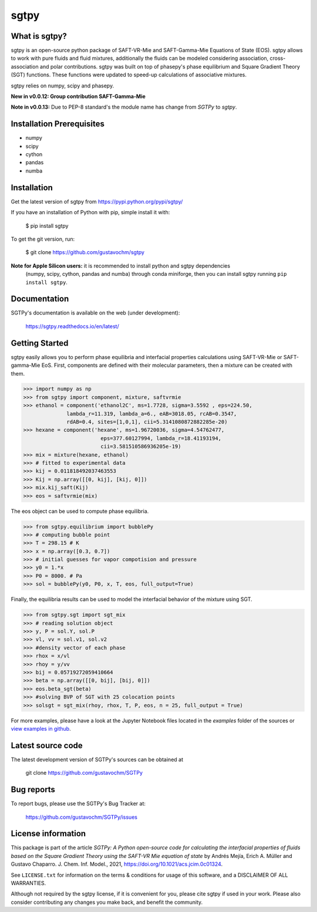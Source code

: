 =====
sgtpy
=====

What is sgtpy?
--------------

sgtpy is an open-source python package of SAFT-VR-Mie and SAFT-Gamma-Mie Equations of State (EOS).
sgtpy allows to work with pure fluids and fluid mixtures, additionally the fluids
can be modeled considering association, cross-association and polar contributions.
sgtpy was built on top of phasepy's phase equilibrium and Square
Gradient Theory (SGT) functions. These functions were updated to speed-up
calculations of associative mixtures.

sgtpy relies on numpy, scipy and phasepy.

**New in v0.0.12: Group contribution SAFT-Gamma-Mie**

**Note in v0.0.13:** Due to PEP-8 standard's the module name has change from `SGTPy` to `sgtpy`.


Installation Prerequisites
--------------------------
- numpy
- scipy
- cython
- pandas
- numba

Installation
------------

Get the latest version of sgtpy from
https://pypi.python.org/pypi/sgtpy/


If you have an installation of Python with pip, simple install it with:

    $ pip install sgtpy

To get the git version, run:

    $ git clone https://github.com/gustavochm/sgtpy

**Note for Apple Silicon users:** it is recommended to install python and sgtpy dependencies
 (numpy, scipy, cython, pandas and numba) through conda miniforge, then you can install sgtpy running
 ``pip install sgtpy``.

Documentation
-------------

SGTPy's documentation is available on the web (under development):

    https://sgtpy.readthedocs.io/en/latest/


Getting Started
---------------

sgtpy easily allows you to perform phase equilibria and interfacial properties
calculations using SAFT-VR-Mie or SAFT-gamma-Mie EoS. First, components are defined with their
molecular parameters, then a mixture can be created with them.

.. code-block:: python

      >>> import numpy as np
      >>> from sgtpy import component, mixture, saftvrmie
      >>> ethanol = component('ethanol2C', ms=1.7728, sigma=3.5592 , eps=224.50,
                    lambda_r=11.319, lambda_a=6., eAB=3018.05, rcAB=0.3547,
                    rdAB=0.4, sites=[1,0,1], cii=5.3141080872882285e-20)
      >>> hexane = component('hexane', ms=1.96720036, sigma=4.54762477,
                               eps=377.60127994, lambda_r=18.41193194,
                               cii=3.581510586936205e-19)
      >>> mix = mixture(hexane, ethanol)
      >>> # fitted to experimental data
      >>> kij = 0.011818492037463553
      >>> Kij = np.array([[0, kij], [kij, 0]])
      >>> mix.kij_saft(Kij)
      >>> eos = saftvrmie(mix)

The eos object can be used to compute phase equilibria.

.. code-block:: python

      >>> from sgtpy.equilibrium import bubblePy
      >>> # computing bubble point
      >>> T = 298.15 # K
      >>> x = np.array([0.3, 0.7])
      >>> # initial guesses for vapor compotision and pressure
      >>> y0 = 1.*x
      >>> P0 = 8000. # Pa
      >>> sol = bubblePy(y0, P0, x, T, eos, full_output=True)

Finally, the equilibria results can be used to model the interfacial behavior of
the mixture using SGT.

.. code-block:: python

      >>> from sgtpy.sgt import sgt_mix
      >>> # reading solution object
      >>> y, P = sol.Y, sol.P
      >>> vl, vv = sol.v1, sol.v2
      >>> #density vector of each phase
      >>> rhox = x/vl
      >>> rhoy = y/vv
      >>> bij = 0.05719272059410664
      >>> beta = np.array([[0, bij], [bij, 0]])
      >>> eos.beta_sgt(beta)
      >>> #solving BVP of SGT with 25 colocation points
      >>> solsgt = sgt_mix(rhoy, rhox, T, P, eos, n = 25, full_output = True)

For more examples, please have a look at the Jupyter Notebook files
located in the *examples* folder of the sources or
`view examples in github <https://github.com/gustavochm/SGTPy/tree/master/Examples>`_.



Latest source code
------------------

The latest development version of SGTPy's sources can be obtained at

    git clone https://github.com/gustavochm/SGTPy

Bug reports
-----------

To report bugs, please use the SGTPy's Bug Tracker at:

    https://github.com/gustavochm/SGTPy/issues


License information
-------------------

This package is part of the article *SGTPy: A Python open-source code for
calculating the interfacial properties of fluids based on the Square Gradient
Theory using the SAFT-VR Mie equation of state* by Andrés Mejía,
Erich A. Müller and Gustavo Chaparro. J. Chem. Inf. Model., 2021,
`<https://doi.org/10.1021/acs.jcim.0c01324>`_.

See ``LICENSE.txt`` for information on the terms & conditions for usage
of this software, and a DISCLAIMER OF ALL WARRANTIES.

Although not required by the sgtpy license, if it is convenient for you,
please cite sgtpy if used in your work. Please also consider contributing
any changes you make back, and benefit the community.
